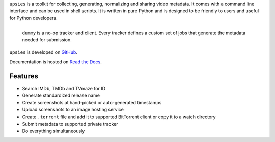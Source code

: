 ``upsies`` is a toolkit for collecting, generating, normalizing and sharing
video metadata. It comes with a command line interface and can be used in shell
scripts. It is written in pure Python and is designed to be friendly to users
and useful for Python developers.

.. figure:: docs/demo.svg
   :align: left

   ``dummy`` is a no-op tracker and client. Every tracker defines a custom set
   of jobs that generate the metadata needed for submission.


``upsies`` is developed on `GitHub <https://github.com/plotski/upsies>`_.

..
   The latest release is available on `PyPI <https://pypi.org/project/upsies>`_.

Documentation is hosted on `Read the Docs <https://upsies.readthedocs.io/en/latest/>`_.

Features
--------

* Search IMDb, TMDb and TVmaze for ID
* Generate standardized release name
* Create screenshots at hand-picked or auto-generated timestamps
* Upload screenshots to an image hosting service
* Create ``.torrent`` file and add it to supported BitTorrent client or copy it
  to a watch directory
* Submit metadata to supported private tracker
* Do everything simultaneously
